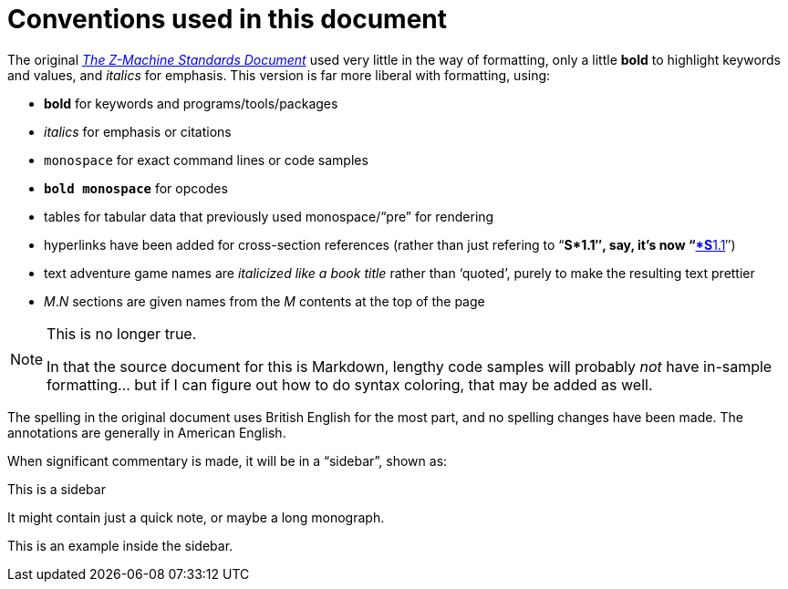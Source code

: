 = Conventions used in this document
:idprefix:

The original http://inform-fiction.org/zmachine/standards/z1point1[_The Z-Machine Standards Document_] used very little in the way of formatting, only a little *bold* to highlight keywords and values, and _italics_ for emphasis.  This version is far more liberal with formatting, using:

- *bold* for keywords and programs/tools/packages

- _italics_ for emphasis or citations

- `monospace` for exact command lines or code samples

- `*bold monospace*` for opcodes

- tables for tabular data that previously used monospace/“pre” for rendering

- hyperlinks have been added for cross-section references (rather than just refering to “**S*1.1″, say, it's now “xref:01-memory-map.adoc#1-1[*S**1.1]″)

- text adventure game names are _italicized like a book title_ rather than ‘quoted’, purely to make the resulting text prettier

- _M_._N_ sections are given names from the _M_ contents at the top of the page

[NOTE]
.This is no longer true.
====
In that the source document for this is Markdown, lengthy code samples will probably _not_ have in-sample formatting... but if I can figure out how to do syntax coloring, that may be added as well.
====


The spelling in the original document uses British English for the most part, and no spelling changes have been made.  The annotations are generally in American English.

When significant commentary is made, it will be in a “sidebar”, shown as:

.This is a sidebar
****
It might contain just a quick note, or maybe a long monograph.

====
This is an example inside the sidebar.
====
****
